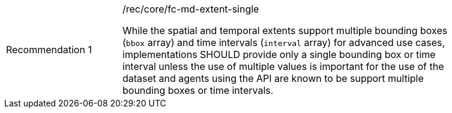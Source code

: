 [[fc_md_extent_single]]
[width="90%",cols="2,6a"]
|===
|Recommendation {counter:rec-id} |/rec/core/fc-md-extent-single +

While the spatial and temporal extents support multiple bounding boxes
(`bbox` array) and time intervals (`interval` array) for advanced use cases,
implementations SHOULD provide only a single bounding box or time interval
unless the use of multiple values is important for the use of the dataset
and agents using the API are known to be support multiple bounding boxes
or time intervals.
|===
